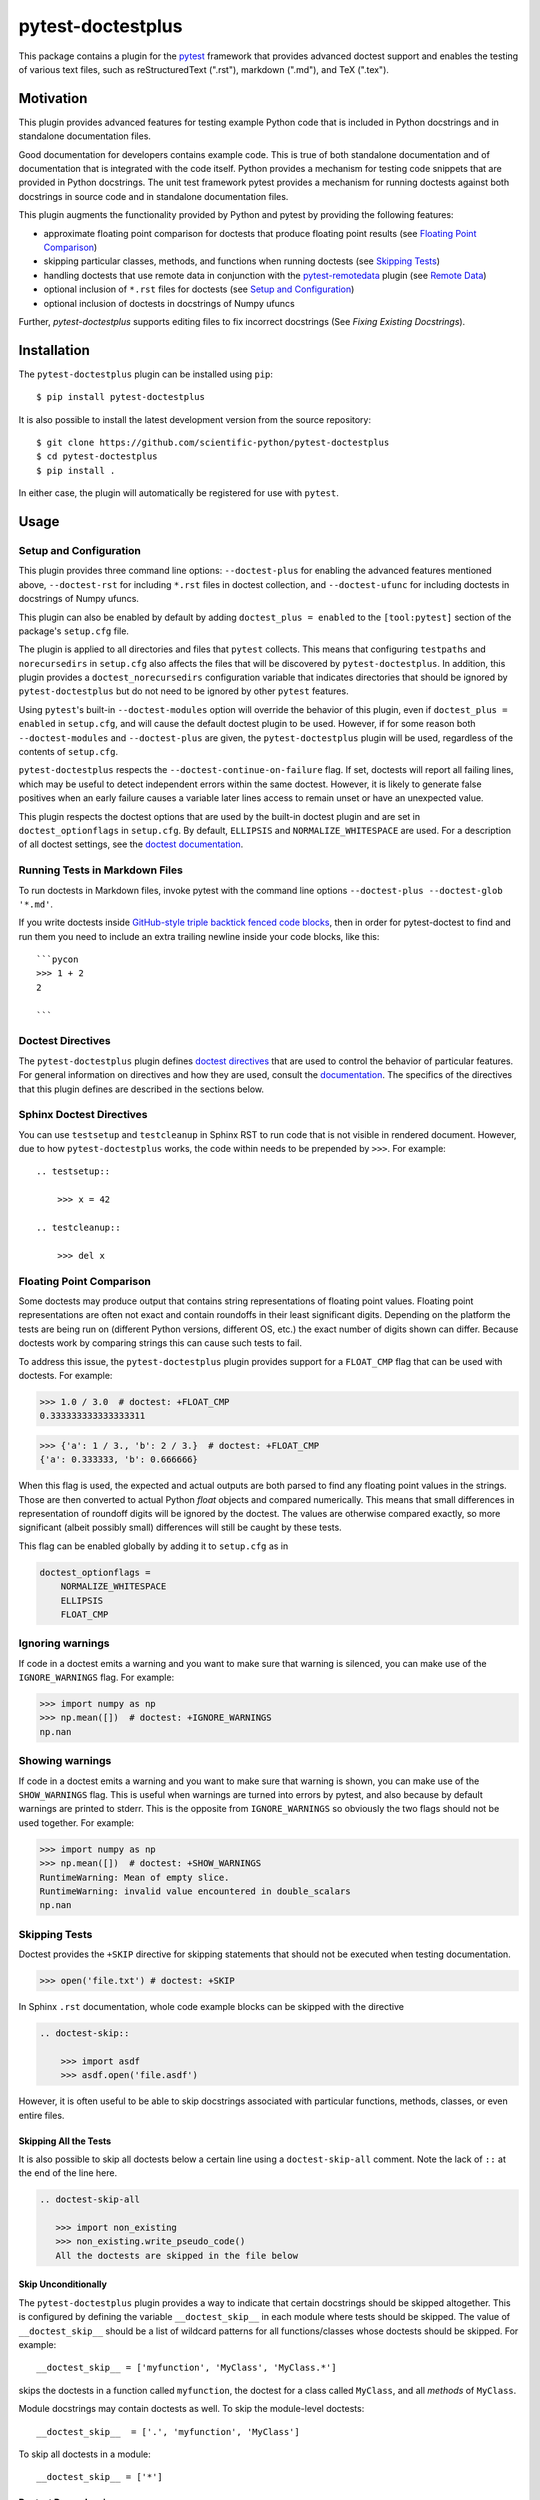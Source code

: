 ==================
pytest-doctestplus
==================

.. image:: https://zenodo.org/badge/104253824.svg
   :target: https://zenodo.org/badge/latestdoi/104253824
   :alt: Zenodo DOI

.. image:: https://github.com/scientific-python/pytest-doctestplus/workflows/Run%20unit%20tests/badge.svg
    :target: https://github.com/scientific-python/pytest-doctestplus/actions
    :alt: CI Status

This package contains a plugin for the `pytest`_ framework that provides
advanced doctest support and enables the testing of various text files, such
as reStructuredText (".rst"), markdown (".md"), and TeX (".tex").

.. _pytest: https://pytest.org/en/latest/


Motivation
----------

This plugin provides advanced features for testing example Python code that is
included in Python docstrings and in standalone documentation files.

Good documentation for developers contains example code. This is true of both
standalone documentation and of documentation that is integrated with the code
itself. Python provides a mechanism for testing code snippets that are provided
in Python docstrings. The unit test framework pytest provides a mechanism for
running doctests against both docstrings in source code and in standalone
documentation files.

This plugin augments the functionality provided by Python and pytest by
providing the following features:

* approximate floating point comparison for doctests that produce floating
  point results (see `Floating Point Comparison`_)
* skipping particular classes, methods, and functions when running doctests (see `Skipping Tests`_)
* handling doctests that use remote data in conjunction with the
  `pytest-remotedata`_ plugin (see `Remote Data`_)
* optional inclusion of ``*.rst`` files for doctests (see `Setup and Configuration`_)
* optional inclusion of doctests in docstrings of Numpy ufuncs

Further, `pytest-doctestplus` supports editing files to fix incorrect docstrings
(See `Fixing Existing Docstrings`).

.. _pytest-remotedata: https://github.com/astropy/pytest-remotedata

Installation
------------

The ``pytest-doctestplus`` plugin can be installed using ``pip``::

    $ pip install pytest-doctestplus

It is also possible to install the latest development version from the source
repository::

    $ git clone https://github.com/scientific-python/pytest-doctestplus
    $ cd pytest-doctestplus
    $ pip install .

In either case, the plugin will automatically be registered for use with
``pytest``.

Usage
-----

.. _setup:

Setup and Configuration
~~~~~~~~~~~~~~~~~~~~~~~

This plugin provides three command line options: ``--doctest-plus`` for enabling
the advanced features mentioned above, ``--doctest-rst`` for including
``*.rst`` files in doctest collection, and ``--doctest-ufunc`` for including
doctests in docstrings of Numpy ufuncs.

This plugin can also be enabled by default by adding ``doctest_plus = enabled``
to the ``[tool:pytest]`` section of the package's ``setup.cfg`` file.

The plugin is applied to all directories and files that ``pytest`` collects.
This means that configuring ``testpaths`` and ``norecursedirs`` in
``setup.cfg`` also affects the files that will be discovered by
``pytest-doctestplus``. In addition, this plugin provides a
``doctest_norecursedirs`` configuration variable that indicates directories
that should be ignored by ``pytest-doctestplus`` but do not need to be ignored
by other ``pytest`` features.

Using ``pytest``'s built-in ``--doctest-modules`` option will override the
behavior of this plugin, even if ``doctest_plus = enabled`` in ``setup.cfg``,
and will cause the default doctest plugin to be used. However, if for some
reason both ``--doctest-modules`` and ``--doctest-plus`` are given, the
``pytest-doctestplus`` plugin will be used, regardless of the contents of
``setup.cfg``.

``pytest-doctestplus`` respects the ``--doctest-continue-on-failure`` flag.
If set, doctests will report all failing lines, which may be useful to detect
independent errors within the same doctest. However, it is likely to generate
false positives when an early failure causes a variable later lines access to
remain unset or have an unexpected value.

This plugin respects the doctest options that are used by the built-in doctest
plugin and are set in ``doctest_optionflags`` in ``setup.cfg``. By default,
``ELLIPSIS`` and ``NORMALIZE_WHITESPACE`` are used. For a description of all
doctest settings, see the `doctest documentation
<https://docs.python.org/3/library/doctest.html#option-flags>`_.

Running Tests in Markdown Files
~~~~~~~~~~~~~~~~~~~~~~~~~~~~~~~

To run doctests in Markdown files, invoke pytest with the command line options
``--doctest-plus --doctest-glob '*.md'``.

If you write doctests inside `GitHub-style triple backtick fenced code blocks
<https://docs.github.com/en/get-started/writing-on-github/working-with-advanced-formatting/creating-and-highlighting-code-blocks#fenced-code-blocks>`_,
then in order for pytest-doctest to find and run them you need to include an
extra trailing newline inside your code blocks, like this::

    ```pycon
    >>> 1 + 2
    2

    ```

Doctest Directives
~~~~~~~~~~~~~~~~~~

The ``pytest-doctestplus`` plugin defines `doctest directives`_ that are used
to control the behavior of particular features. For general information on
directives and how they are used, consult the `documentation`_. The specifics
of the directives that this plugin defines are described in the sections below.

.. _doctest directives: https://docs.python.org/3/library/doctest.html#directives
.. _documentation: https://docs.python.org/3/library/doctest.html#directives

Sphinx Doctest Directives
~~~~~~~~~~~~~~~~~~~~~~~~~

You can use ``testsetup`` and ``testcleanup`` in Sphinx RST to run code that is
not visible in rendered document. However, due to how ``pytest-doctestplus``
works, the code within needs to be prepended by ``>>>``. For example::

  .. testsetup::

      >>> x = 42

  .. testcleanup::

      >>> del x

Floating Point Comparison
~~~~~~~~~~~~~~~~~~~~~~~~~

Some doctests may produce output that contains string representations of
floating point values.  Floating point representations are often not exact and
contain roundoffs in their least significant digits.  Depending on the platform
the tests are being run on (different Python versions, different OS, etc.) the
exact number of digits shown can differ.  Because doctests work by comparing
strings this can cause such tests to fail.

To address this issue, the ``pytest-doctestplus`` plugin provides support for a
``FLOAT_CMP`` flag that can be used with doctests.  For example:

.. code-block:: python

  >>> 1.0 / 3.0  # doctest: +FLOAT_CMP
  0.333333333333333311

.. code-block:: python

  >>> {'a': 1 / 3., 'b': 2 / 3.}  # doctest: +FLOAT_CMP
  {'a': 0.333333, 'b': 0.666666}

When this flag is used, the expected and actual outputs are both parsed to find
any floating point values in the strings.  Those are then converted to actual
Python `float` objects and compared numerically.  This means that small
differences in representation of roundoff digits will be ignored by the
doctest.  The values are otherwise compared exactly, so more significant
(albeit possibly small) differences will still be caught by these tests.

This flag can be enabled globally by adding it to ``setup.cfg`` as in

.. code-block:: ini

    doctest_optionflags =
        NORMALIZE_WHITESPACE
        ELLIPSIS
        FLOAT_CMP

Ignoring warnings
~~~~~~~~~~~~~~~~~

If code in a doctest emits a warning and you want to make sure that warning is silenced,
you can make use of the ``IGNORE_WARNINGS`` flag. For example:

.. code-block:: python

  >>> import numpy as np
  >>> np.mean([])  # doctest: +IGNORE_WARNINGS
  np.nan

Showing warnings
~~~~~~~~~~~~~~~~

If code in a doctest emits a warning and you want to make sure that warning is
shown, you can make use of the ``SHOW_WARNINGS`` flag. This is useful when
warnings are turned into errors by pytest, and also because by default warnings
are printed to stderr. This is the opposite from ``IGNORE_WARNINGS`` so
obviously the two flags should not be used together. For example:

.. code-block:: python

  >>> import numpy as np
  >>> np.mean([])  # doctest: +SHOW_WARNINGS
  RuntimeWarning: Mean of empty slice.
  RuntimeWarning: invalid value encountered in double_scalars
  np.nan

Skipping Tests
~~~~~~~~~~~~~~

Doctest provides the ``+SKIP`` directive for skipping statements that should
not be executed when testing documentation.

.. code-block:: python

    >>> open('file.txt') # doctest: +SKIP

In Sphinx ``.rst`` documentation, whole code example blocks can be skipped with the
directive

.. code-block:: rst

    .. doctest-skip::

        >>> import asdf
        >>> asdf.open('file.asdf')

However, it is often useful to be able to skip docstrings associated with
particular functions, methods, classes, or even entire files.

Skipping All the Tests
^^^^^^^^^^^^^^^^^^^^^^

It is also possible to skip all doctests below a certain line using
a ``doctest-skip-all`` comment.  Note the lack of ``::`` at the end
of the line here.

.. code-block:: rst

    .. doctest-skip-all

       >>> import non_existing
       >>> non_existing.write_pseudo_code()
       All the doctests are skipped in the file below


Skip Unconditionally
^^^^^^^^^^^^^^^^^^^^

The ``pytest-doctestplus`` plugin provides a way to indicate that certain
docstrings should be skipped altogether. This is configured by defining the
variable ``__doctest_skip__`` in each module where tests should be skipped. The
value of ``__doctest_skip__`` should be a list of wildcard patterns for all
functions/classes whose doctests should be skipped.  For example::

   __doctest_skip__ = ['myfunction', 'MyClass', 'MyClass.*']

skips the doctests in a function called ``myfunction``, the doctest for a
class called ``MyClass``, and all *methods* of ``MyClass``.

Module docstrings may contain doctests as well. To skip the module-level
doctests::

    __doctest_skip__  = ['.', 'myfunction', 'MyClass']

To skip all doctests in a module::

   __doctest_skip__ = ['*']

Doctest Dependencies
^^^^^^^^^^^^^^^^^^^^

It is also possible to skip certain doctests depending on whether particular
dependencies are available. This is configured by defining the variable
``__doctest_requires__`` at the module level. The value of this variable is
a dictionary that indicates the modules that are required to run the doctests
associated with particular functions, classes, and methods.

The keys in the dictionary are wildcard patterns like those described above, or
tuples of wildcard patterns, indicating which docstrings should be skipped. The
values in the dictionary are lists of module names that are required in order
for the given doctests to be executed.

Consider the following example::

    __doctest_requires__ = {('func1', 'func2'): ['scipy']}

Having this module-level variable will require ``scipy`` to be importable
in order to run the doctests for functions ``func1`` and ``func2`` in that
module.

Similarly, in Sphinx ``.rst`` documentation, whole code example blocks can be
conditionally skipped if a dependency is not available.

.. code-block:: rst

    .. doctest-requires:: asdf

        >>> import asdf
        >>> asdf.open('file.asdf')

Furthermore, if the code only runs for specific versions of the optional dependency,
you can add a version check like this:

.. code-block:: rst

    .. doctest-requires:: asdf<3

        >>> import asdf
        >>> asdf.open('file.asdf')

Finally, it is possible to skip collecting doctests in entire subpackages by
using the ``doctest_subpackage_requires`` in the ``[tool:pytest]`` section of
the package's ``setup.cfg`` file. The syntax for this option is a list of
``path = requirements``, e.g.::

    doctest_subpackage_requires =
        astropy/wcs/* = scipy>2.0;numpy>1.14
        astropy/cosmology/* = scipy>1.0

Multiple requirements can be specified if separated by semicolons.

Remote Data
~~~~~~~~~~~

The ``pytest-doctestplus`` plugin can be used in conjunction with the
`pytest-remotedata`_ plugin in order to control doctest code that requires
access to data from the internet. In order to make use of these features, the
``pytest-remotedata`` plugin must be installed, and remote data access must
be enabled using the ``--remote-data`` command line option to ``pytest``. See
the `pytest-remotedata plugin documentation`__ for more details.

The following example illustrates how a doctest that uses remote data should be
marked:

.. code-block:: python

    >>> from urlib.request import urlopen
    >>> url = urlopen('http://astropy.org')  # doctest: +REMOTE_DATA

The ``+REMOTE_DATA`` directive indicates that the marked statement should only
be executed if the ``--remote-data`` option is given. By default, all
statements marked with the remote data directive will be skipped.

Whole code example blocks can also be marked to control access to data from the internet
this way:

.. code-block:: python

    .. doctest-remote-data::

        >>> import requests
        >>> r = requests.get('https://www.astropy.org')

.. _pytest-remotedata: https://github.com/astropy/pytest-remotedata
__ pytest-remotedata_

Sphinx Compatibility
~~~~~~~~~~~~~~~~~~~~

To use the additional directives when building your documentation with sphinx
you may want to enable the sphinx extension which registers these directives
with sphinx. Doing so ensures that sphinx correctly ignores these directives,
running the doctests with sphinx is not supported. To do this, add
``'pytest_doctestplus.sphinx.doctestplus'`` to your ``extensions`` list in your
``conf.py`` file.


Fixing Existing Docstrings
--------------------------
The plugin has basic support to fix docstrings, this can be enabled by
running ``pytest`` with ``--doctest-plus-generate-diff``.
Without further options, this will print out a diff and a list of files that
would be modified.  Using ``--doctest-plus-generate-diff=overwrite`` will
modify the files in-place, so it is recommended to run the check first to
verify the paths.
You may wish to use e.g. ``git commit -p`` to review changes manually.

The current diff generation is not very smart, so it does not account for
existing ``...``.  By default a diff is only generated for *failing* doctests.

In general, a mass edit may wish to focus on a specific change and
possibly include passing tests.  So you can hook into the behavior by
adding a hook to your ``conftest.py``::

    @pytest.hookimpl
    def pytest_doctestplus_diffhook(info):
        info["use"] = True  # Overwrite all results (even successes)
        if info["fileno"] is None:
            # E.g. NumPy has C docstrings that cannot be found, we can add
            # custom logic here to try and find these:
            info["filename"] = ...
            info["lineno"] = ...

Where ``info`` is a dictionary containing the following items:

* ``use``: ``True`` or ``False`` signalling whether to apply the diff.  This is
  set to ``False`` if a doctest succeeded and ``True`` if the doctest failed.
* ``name``: The name of the test (e.g. the function being documented)
* ``filename``: The file that contains the test (this can be wrong in certain
  situation and in that case ``test_lineno`` will be wrong as well).
* ``source``: The source code that was executed for this test
* ``test_lineno``: The line of code where the example block (or function) starts.
  In some cases, the test file cannot be found and the lineno will be ``None``,
  you can manually try to fix these.
* ``example_lineno``: The line number of the example snippet
  (individual ``>>>``).
* ``want``: The current documentation.
* ``got``: The result of executing the example.

You can modify the dictionary in-place to modify the behavior.

Please note that we assume that this API will be used only occasionally and
reserve the right to change it at any time.


Development Status
------------------

Questions, bug reports, and feature requests can be submitted on `github`_.

.. _github: https://github.com/scientific-python/pytest-doctestplus

License
-------
This plugin is licensed under a 3-clause BSD style license - see the
``LICENSE.rst`` file.
